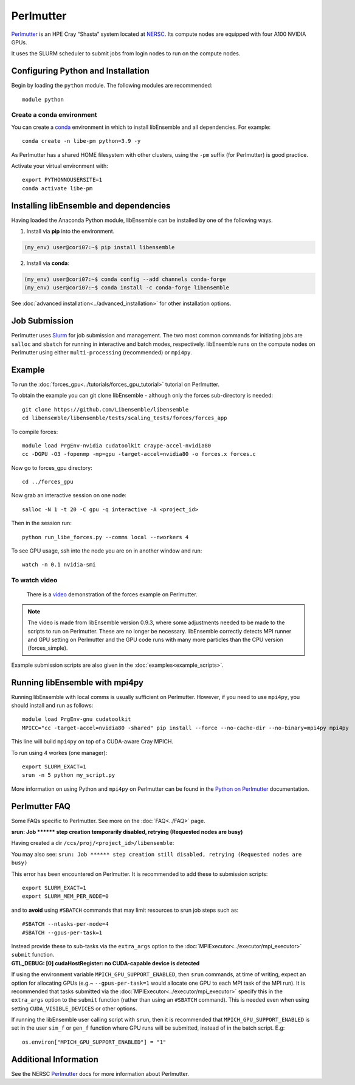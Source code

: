 ==========
Perlmutter
==========

Perlmutter_ is an HPE Cray “Shasta” system located at NERSC_. Its compute nodes
are equipped with four A100 NVIDIA GPUs.

It uses the SLURM scheduler to submit jobs from login nodes to run on the
compute nodes.

Configuring Python and Installation
-----------------------------------

Begin by loading the ``python`` module. The following modules are recommended::

    module python

Create a conda environment
^^^^^^^^^^^^^^^^^^^^^^^^^^

You can create a conda_ environment in which to install libEnsemble and
all dependencies. For example::

    conda create -n libe-pm python=3.9 -y

As Perlmutter has a shared HOME filesystem with other clusters, using
the ``-pm`` suffix (for Perlmutter) is good practice.

Activate your virtual environment with::

    export PYTHONNOUSERSITE=1
    conda activate libe-pm

Installing libEnsemble and dependencies
---------------------------------------

Having loaded the Anaconda Python module, libEnsemble can be installed
by one of the following ways.

1. Install via **pip** into the environment.

.. code-block:: console

    (my_env) user@cori07:~$ pip install libensemble

2. Install via **conda**:

.. code-block:: console

    (my_env) user@cori07:~$ conda config --add channels conda-forge
    (my_env) user@cori07:~$ conda install -c conda-forge libensemble

See :doc:`advanced installation<../advanced_installation>` for other installation options.

Job Submission
--------------

Perlmutter uses Slurm_ for job submission and management. The two most common
commands for initiating jobs are ``salloc`` and ``sbatch`` for running
in interactive and batch modes, respectively. libEnsemble runs on the compute nodes
on Perlmutter using either ``multi-processing`` (recommended) or ``mpi4py``.

Example
-------

To run the :doc:`forces_gpu<../tutorials/forces_gpu_tutorial>` tutorial on Perlmutter.

To obtain the example you can git clone libEnsemble - although only
the forces sub-directory is needed::

    git clone https://github.com/Libensemble/libensemble
    cd libensemble/libensemble/tests/scaling_tests/forces/forces_app

To compile forces::

    module load PrgEnv-nvidia cudatoolkit craype-accel-nvidia80
    cc -DGPU -O3 -fopenmp -mp=gpu -target-accel=nvidia80 -o forces.x forces.c

Now go to forces_gpu directory::

    cd ../forces_gpu

Now grab an interactive session on one node::

    salloc -N 1 -t 20 -C gpu -q interactive -A <project_id>

Then in the session run::

    python run_libe_forces.py --comms local --nworkers 4

To see GPU usage, ssh into the node you are on in another window and run::

    watch -n 0.1 nvidia-smi

To watch video
^^^^^^^^^^^^^^

    There is a video_ demonstration of the forces example on Perlmutter.

.. note::

    The video is made from libEnsemble version 0.9.3, where some adjustments needed to be
    made to the scripts to run on Perlmutter. These are no longer be necessary. libEnsemble
    correctly detects MPI runner and GPU setting on Perlmutter and the GPU code runs
    with many more particles than the CPU version (forces_simple).

Example submission scripts are also given in the :doc:`examples<example_scripts>`.


Running libEnsemble with mpi4py
-------------------------------

Running libEnsemble with local comms is usually sufficient on Perlmutter. However, if you need
to use ``mpi4py``, you should install and run as follows::

    module load PrgEnv-gnu cudatoolkit
    MPICC="cc -target-accel=nvidia80 -shared" pip install --force --no-cache-dir --no-binary=mpi4py mpi4py

This line will build ``mpi4py`` on top of a CUDA-aware Cray MPICH.

To run using 4 workes (one manager)::

    export SLURM_EXACT=1
    srun -n 5 python my_script.py

More information on using Python and ``mpi4py`` on Perlmutter can be found
in the `Python on Perlmutter`_ documentation.

Perlmutter FAQ
--------------

Some FAQs specific to Perlmutter. See more on the :doc:`FAQ<../FAQ>` page.

.. container:: toggle

   .. container:: header

      **srun: Job \*\*\*\*\*\* step creation temporarily disabled, retrying (Requested nodes are busy)**


   Having created a dir ``/ccs/proj/<project_id>/libensemble``:

   You may also see: ``srun: Job ****** step creation still disabled, retrying (Requested nodes are busy)``


   This error has been encountered on Perlmutter. It is recommended to add these to submission scripts::

       export SLURM_EXACT=1
       export SLURM_MEM_PER_NODE=0

   and to **avoid** using ``#SBATCH`` commands that may limit resources to srun job steps such as::

       #SBATCH --ntasks-per-node=4
       #SBATCH --gpus-per-task=1

   Instead provide these to sub-tasks via the ``extra_args`` option to
   the :doc:`MPIExecutor<../executor/mpi_executor>` ``submit`` function.

.. container:: toggle

   .. container:: header

      **GTL_DEBUG: [0] cudaHostRegister: no CUDA-capable device is detected**

   If using the environment variable ``MPICH_GPU_SUPPORT_ENABLED``, then ``srun`` commands, at
   time of writing, expect an  option for allocating GPUs (e.g.~ ``--gpus-per-task=1`` would
   allocate one GPU to each MPI task of the MPI run). It is recommended that tasks submitted
   via the :doc:`MPIExecutor<../executor/mpi_executor>` specify this in the ``extra_args``
   option to the ``submit`` function (rather than using an ``#SBATCH`` command). This is needed
   even when using setting ``CUDA_VISIBLE_DEVICES`` or other options.

   If running the libEnsemble user calling script with ``srun``, then it is recommended that
   ``MPICH_GPU_SUPPORT_ENABLED`` is set in the user ``sim_f`` or ``gen_f`` function where
   GPU runs will be submitted, instead of in the batch script. E.g::

       os.environ["MPICH_GPU_SUPPORT_ENABLED"] = "1"

Additional Information
----------------------

See the NERSC Perlmutter_ docs for more information about Perlmutter.

.. _Perlmutter: https://docs.nersc.gov/systems/perlmutter/
.. _Python on Perlmutter: https://docs.nersc.gov/development/languages/python/using-python-perlmutter/
.. _option to srun: https://docs.nersc.gov/systems/perlmutter/running-jobs/#single-gpu-tasks-in-parallel
.. _conda: https://conda.io/en/latest/
.. _mpi4py: https://mpi4py.readthedocs.io/en/stable/
.. _Slurm: https://slurm.schedmd.com/
.. _NERSC: https://www.nersc.gov/
.. _video: https://www.youtube.com/watch?v=Av8ctYph7-Y
